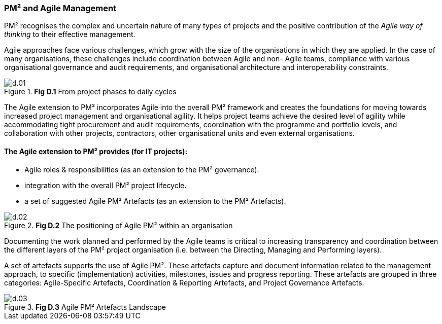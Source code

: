 === PM² and Agile Management

PM² recognises the complex and uncertain nature of many types of projects and the positive contribution of the _Agile way of thinking_ to their effective management.

Agile approaches face various challenges, which grow with the size of the organisations in which they are applied.
In the case of many organisations, these challenges include coordination between Agile and non- Agile teams, compliance with various organisational governance and audit requirements, and organisational architecture and interoperability constraints.

.*Fig D.1* From project phases to daily cycles
image::d.01.png[]

The Agile extension to PM² incorporates Agile into the overall PM² framework and creates the foundations for moving towards increased project management and organisational agility.
It helps project teams achieve the desired level of agility while accommodating tight procurement and audit requirements, coordination with the programme and portfolio levels, and collaboration with other projects, contractors, other organisational units and even external organisations.

[discrete]
==== The Agile extension to PM² provides (for IT projects):

* Agile roles & responsibilities (as an extension to the PM² governance).
* integration with the overall PM² project lifecycle.
* a set of suggested Agile PM² Artefacts (as an extension to the PM² Artefacts).


.*Fig D.2* The positioning of Agile PM² within an organisation
image::d.02.png[]

Documenting the work planned and performed by the Agile teams is critical to increasing transparency and coordination between the different layers of the PM² project organisation (i.e. between the Directing, Managing and Performing layers).

A set of artefacts supports the use of Agile PM². These artefacts capture and document information related to the management approach, to specific (implementation) activities, milestones, issues and progress reporting.
These artefacts are grouped in three categories: Agile-Specific Artefacts, Coordination & Reporting Artefacts, and Project Governance Artefacts.

.*Fig D.3* Agile PM² Artefacts Landscape
image::d.03.png[]
